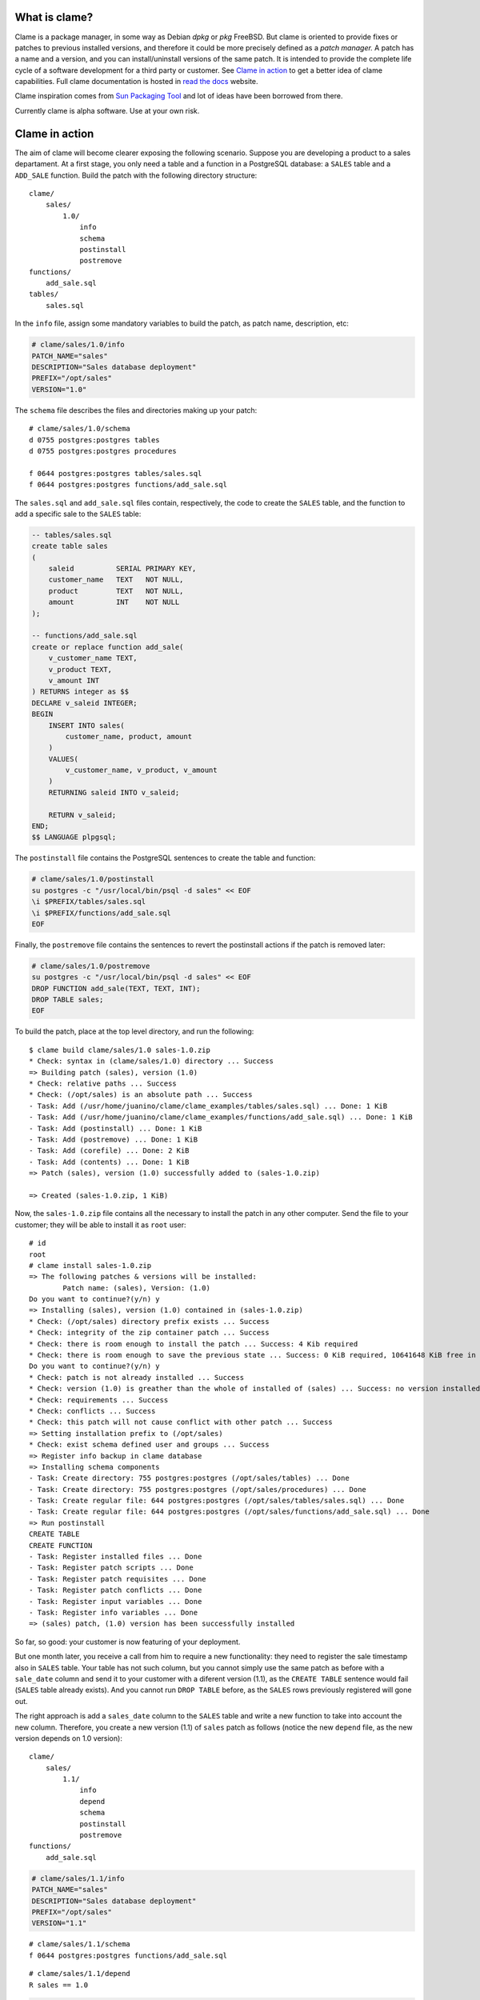 .. highlight:: none

What is clame?
==============

Clame is a package manager, in some way as Debian *dpkg* or *pkg* FreeBSD. But
clame is oriented to provide fixes or patches to previous installed versions,
and therefore it could be more precisely defined as a *patch manager.* A patch
has a name and a version, and you can install/uninstall versions of the same
patch. It is intended to provide the complete life cycle of a software
development for a third party or customer. See `Clame in action
<#clame-in-action>`__ to get a better idea of clame capabilities. Full clame
documentation is hosted in `read the docs
<https://readthedocs.org/projects/clame>`__ website. 

Clame inspiration comes from `Sun Packaging Tool
<https://docs.oracle.com/cd/E19683-01/806-7008/6jftmsc0k/index.html>`__ and lot
of ideas have been borrowed from there.

Currently clame is alpha software. Use at your own risk.


Clame in action
===============

The aim of clame will become clearer exposing the following scenario.  Suppose
you are developing a product to a sales departament. At a first stage, you only
need a table and a function in a PostgreSQL database: a ``SALES`` table and a
``ADD_SALE`` function. Build the patch with the following directory structure::


    clame/
        sales/
            1.0/
                info
                schema
                postinstall
                postremove
    functions/
        add_sale.sql
    tables/
        sales.sql

In the ``info`` file, assign some mandatory variables to build the patch, as
patch name, description, etc:

.. code-block:: make

    # clame/sales/1.0/info
    PATCH_NAME="sales"
    DESCRIPTION="Sales database deployment"
    PREFIX="/opt/sales"
    VERSION="1.0"

The ``schema`` file describes the files and directories making up your patch::

    # clame/sales/1.0/schema
    d 0755 postgres:postgres tables
    d 0755 postgres:postgres procedures

    f 0644 postgres:postgres tables/sales.sql
    f 0644 postgres:postgres functions/add_sale.sql

The ``sales.sql`` and ``add_sale.sql`` files contain, respectively, the code to
create the ``SALES`` table, and the function to add a specific sale to the
``SALES`` table:

.. code-block:: plpgsql

    -- tables/sales.sql
    create table sales
    (
        saleid          SERIAL PRIMARY KEY,
        customer_name   TEXT   NOT NULL,
        product         TEXT   NOT NULL,
        amount          INT    NOT NULL
    );

    -- functions/add_sale.sql
    create or replace function add_sale(
        v_customer_name TEXT,
        v_product TEXT,
        v_amount INT
    ) RETURNS integer as $$
    DECLARE v_saleid INTEGER;
    BEGIN
        INSERT INTO sales(
            customer_name, product, amount
        )
        VALUES(
            v_customer_name, v_product, v_amount
        )
        RETURNING saleid INTO v_saleid;

        RETURN v_saleid;
    END;
    $$ LANGUAGE plpgsql;

The ``postinstall`` file contains the PostgreSQL sentences to create the table
and function:

.. code-block:: sh

    # clame/sales/1.0/postinstall
    su postgres -c "/usr/local/bin/psql -d sales" << EOF
    \i $PREFIX/tables/sales.sql
    \i $PREFIX/functions/add_sale.sql
    EOF

Finally, the ``postremove`` file contains the sentences to revert the
postinstall actions if the patch is removed later:

.. code-block:: sh

    # clame/sales/1.0/postremove
    su postgres -c "/usr/local/bin/psql -d sales" << EOF
    DROP FUNCTION add_sale(TEXT, TEXT, INT);
    DROP TABLE sales;
    EOF

To build the patch, place at the top level directory, and run the following::

    $ clame build clame/sales/1.0 sales-1.0.zip
    * Check: syntax in (clame/sales/1.0) directory ... Success
    => Building patch (sales), version (1.0)
    * Check: relative paths ... Success
    * Check: (/opt/sales) is an absolute path ... Success
    - Task: Add (/usr/home/juanino/clame/clame_examples/tables/sales.sql) ... Done: 1 KiB
    - Task: Add (/usr/home/juanino/clame/clame_examples/functions/add_sale.sql) ... Done: 1 KiB
    - Task: Add (postinstall) ... Done: 1 KiB
    - Task: Add (postremove) ... Done: 1 KiB
    - Task: Add (corefile) ... Done: 2 KiB
    - Task: Add (contents) ... Done: 1 KiB
    => Patch (sales), version (1.0) successfully added to (sales-1.0.zip)

    => Created (sales-1.0.zip, 1 KiB)

Now, the ``sales-1.0.zip`` file contains all the necessary to install the patch
in any other computer. Send the file to your customer; they will be able to
install it as ``root`` user::

    # id
    root
    # clame install sales-1.0.zip
    => The following patches & versions will be installed:
            Patch name: (sales), Version: (1.0)
    Do you want to continue?(y/n) y
    => Installing (sales), version (1.0) contained in (sales-1.0.zip)
    * Check: (/opt/sales) directory prefix exists ... Success
    * Check: integrity of the zip container patch ... Success
    * Check: there is room enough to install the patch ... Success: 4 Kib required
    * Check: there is room enough to save the previous state ... Success: 0 KiB required, 10641648 KiB free in (/)
    Do you want to continue?(y/n) y
    * Check: patch is not already installed ... Success
    * Check: version (1.0) is greather than the whole of installed of (sales) ... Success: no version installed of sales
    * Check: requirements ... Success
    * Check: conflicts ... Success
    * Check: this patch will not cause conflict with other patch ... Success
    => Setting installation prefix to (/opt/sales)
    * Check: exist schema defined user and groups ... Success
    => Register info backup in clame database
    => Installing schema components
    - Task: Create directory: 755 postgres:postgres (/opt/sales/tables) ... Done
    - Task: Create directory: 755 postgres:postgres (/opt/sales/procedures) ... Done
    - Task: Create regular file: 644 postgres:postgres (/opt/sales/tables/sales.sql) ... Done
    - Task: Create regular file: 644 postgres:postgres (/opt/sales/functions/add_sale.sql) ... Done
    => Run postinstall
    CREATE TABLE
    CREATE FUNCTION
    - Task: Register installed files ... Done
    - Task: Register patch scripts ... Done
    - Task: Register patch requisites ... Done
    - Task: Register patch conflicts ... Done
    - Task: Register input variables ... Done
    - Task: Register info variables ... Done
    => (sales) patch, (1.0) version has been successfully installed

So far, so good: your customer is now featuring of your deployment.


But one month later, you receive a call from him to require a new
functionality: they need to register the sale timestamp also in ``SALES``
table. Your table has not such column, but you cannot simply use the same patch
as before with a ``sale_date`` column and send it to your customer with a
diferent version (1.1), as the ``CREATE TABLE`` sentence would fail (``SALES``
table already exists). And you cannot run ``DROP TABLE`` before, as the
``SALES`` rows previously registered will gone out.

The right approach is add a ``sales_date`` column to the ``SALES`` table and
write a new function to take into account the new column. Therefore, you create
a new version (1.1) of ``sales`` patch as follows (notice the new ``depend``
file, as the new version depends on 1.0 version)::

    clame/
        sales/
            1.1/
                info
                depend
                schema
                postinstall
                postremove
    functions/
        add_sale.sql


.. code-block:: make

    # clame/sales/1.1/info
    PATCH_NAME="sales"
    DESCRIPTION="Sales database deployment"
    PREFIX="/opt/sales"
    VERSION="1.1"

::

    # clame/sales/1.1/schema
    f 0644 postgres:postgres functions/add_sale.sql

::

    # clame/sales/1.1/depend
    R sales == 1.0


.. code-block:: plpgsql

    -- functions/add_sale.sql
    create or replace function add_sale(
        v_customer_name TEXT,
        v_product TEXT,
        v_amount INT
    ) RETURNS integer as $$
    DECLARE v_saleid INTEGER;
    BEGIN
        -- new column sale_date
        INSERT INTO sales(
            customer_name, product, amount, sale_date
        )
        VALUES(
            v_customer_name, v_product, v_amount, current_date
        )
        RETURNING saleid INTO v_saleid;

        RETURN v_saleid;
    END;
    $$ LANGUAGE plpgsql;

The ``postinstall`` file now contains the sentences to add the ``sale_date``
column and to compile the new database function:

.. code-block:: sh

    # clame/sales/1.1/postinstall
    su postgres -c "/usr/local/bin/psql -d sales" << EOF
    ALTER TABLE sales ADD COLUMN sale_date DATE;
    \i $PREFIX/functions/add_sale.sql
    EOF

Finally, the ``postremove`` file contains the sentences to leave the patch in
the same state as it was in 1.0 version: it has to compile the previous version
of ``add_sale`` function and remove the ``sale_date`` column:

.. code-block:: sh

    # clame/sales/1.1/postremove
    su postgres -c "/usr/local/bin/psql -d sales" << EOF
    \i $PREFIX/functions/add_sale.sql
    ALTER TABLE sales DROP COLUMN sale_date;
    EOF

Exactly as previous, build the 1.1 version::

    $ clame build clame/sales/1.1 sales-1.1.zip

and your customer will get the new functionality by installing the new
version::

    # clame install sales-1.1.zip
    => The following patches & versions will be installed:
            Patch name: (sales), Version: (1.1)
    Do you want to continue?(y/n) y
    => Installing (sales), version (1.1) contained in (sales-1.1.zip)
    * Check: (/opt/sales) directory prefix exists ... Success
    * Check: integrity of the zip container patch ... Success
    * Check: there is room enough to install the patch ... Success: 1 Kib required
    * Check: there is room enough to save the previous state ... Success: 5 KiB required, 10623428 KiB free in (/)
    Do you want to continue?(y/n) y
    * Check: patch is not already installed ... Success
    * Check: version (1.1) is greather than the whole of installed of (sales) ... Success: (1.0) max version installed
    * Check: requirements ... Success
    * Check: conflicts ... Success
    * Check: this patch will not cause conflict with other patch ... Success
    => Setting installation prefix to (/opt/sales)
    * Check: exist schema defined user and groups ... Success
    - Task: Back up (/opt/sales/functions/add_sale.sql) ... Done. 5 KiB
    => Register info backup in clame database
    => Installing schema components
    - Task: Create regular file: 644 postgres:postgres (/opt/sales/functions/add_sale.sql) ... Done
    => Run postinstall
    ALTER TABLE
    CREATE FUNCTION
    - Task: Register installed files ... Done
    - Task: Register patch scripts ... Done
    - Task: Register patch requisites ... Done
    - Task: Register patch conflicts ... Done
    - Task: Register input variables ... Done
    - Task: Register info variables ... Done
    => (sales) patch, (1.1) version has been successfully installed

If something goes wrong, your customer will uninstall your 1.1 version, and run
their bussiness with the 1.0 version. Notice that clame will revert the
``add_sale.sql`` source as it looked like in 1.0 version::

    # clame remove sales 1.1
    => Unstalling (sales), version (1.1)
    * Check: Version (1.1) is the highest of the patch (sales) ... Success
    * Check: The unistallation will not break any dependency ... Success
    * Check: Effective installation uid is the same as current one ... Success
    - Task: Get input variables ... Done
    - Task: Get checkinstall variables ... Done
    - Task: Get info variables ... Done
    => Restore backup
    - Task: Restore regular file (/opt/sales/functions/add_sale.sql) ... Done
    => Run postremove
    CREATE FUNCTION
    ALTER TABLE
    - Task: Unregister patch (sales), version (1.1) from database ... Done
    => (sales) patch, (1.1) version has been successfully uninstalled

Now it will be clearer why clame is a patch manager: in 1.1 version you *patch*
the 1.0 version to accomplish your costumer requirements. This is in sharp
contrast with other packaging tools, where each version always install the full
software, with no dependency on previous versions.  In clame, you need to
install the right sequence of versions (patches) to achieve the same.



Installing clame
================

Prerequisites
-------------

Clame is written entirely in ruby (2.0 version or higher). Additionally, you
need the following ruby gems:

#. rake
#. mkfifo
#. sys-filesystem
#. ruby-termios
#. sqlite3

You can install these gems by mean of your operating system package manager
(dpkg in Debian, FreeBSD ports, etc) or directly by running::

    # gem install rake mkfifo sys-filesystem ruby-termios sqlite3


Build and install clame
-----------------------

Download the latest release from Github, place in the top level directory and
run as root::

    # gem uninstall -x clame
    # rake build install

Running the tests
-----------------

Before using clame, run ``rake test``. If everythings works as expected, you
should not get any error or warning.

